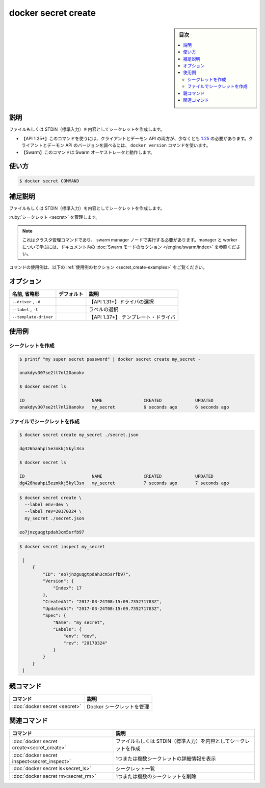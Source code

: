 ﻿.. -*- coding: utf-8 -*-
.. URL: https://docs.docker.com/engine/reference/commandline/secret_create/
.. SOURCE: 
   doc version: 20.10
      https://github.com/docker/docker.github.io/blob/master/engine/reference/commandline/secret_create.md
      https://github.com/docker/docker.github.io/blob/master/_data/engine-cli/docker_secret_create.yaml
.. check date: 2022/04/02
.. Commits on Aug 21, 2021 304f64ccec26ef1810e90d385d5bae5fab3ce6f4
.. -------------------------------------------------------------------

.. docker secret create

=======================================
docker secret create
=======================================

.. sidebar:: 目次

   .. contents:: 
       :depth: 3
       :local:

.. _secret_create-description:

説明
==========

.. Create a secret from a file or STDIN as content

ファイルもしくは STDIN（標準入力）を内容としてシークレットを作成します。

.. API 1.25+
   Open the 1.25 API reference (in a new window)
   The client and daemon API must both be at least 1.25 to use this command. Use the docker version command on the client to check your client and daemon API versions.
   Swarm This command works with the Swarm orchestrator.


- 【API 1.25+】このコマンドを使うには、クライアントとデーモン API の両方が、少なくとも `1.25 <https://docs.docker.com/engine/api/v1.25/>`_ の必要があります。クライアントとデーモン API のバージョンを調べるには、 ``docker version`` コマンドを使います。
- 【Swarm】このコマンドは Swarm オーケストレータと動作します。


.. _secret_create-usage:

使い方
==========

.. code-block:: bash

   $ docker secret COMMAND

.. Extended description
.. _secret_create-extended-description:

補足説明
==========

.. Creates a secret using standard input or from a file for the secret content.

ファイルもしくは STDIN（標準入力）を内容としてシークレットを作成します。



.. docker secret create [OPTIONS] SECRET [file|-]

:ruby:`シークレット <secret>` を管理します。

..    Note
    This is a cluster management command, and must be executed on a swarm manager node. To learn about managers and workers, refer to the Swarm mode section in the documentation.

.. note::

   これはクラスタ管理コマンドであり、 swarm manager ノードで実行する必要があります。manager と worker について学ぶには、ドキュメント内の :doc:`Swarm モードのセクション </engine/swarm/index>` を参照ください。

.. For example uses of this command, refer to the examples section below.

コマンドの使用例は、以下の :ref:`使用例のセクション <secret_create-examples>` をご覧ください。


.. _secret_create-options:

オプション
==========

.. list-table::
   :header-rows: 1

   * - 名前, 省略形
     - デフォルト
     - 説明
   * - ``--driver`` , ``-d``
     - 
     - 【API 1.31+】ドライバの選択
   * - ``--label`` , ``-l``
     - 
     - ラベルの選択
   * - ``--template-driver``
     - 
     - 【API 1.37+】 テンプレート・ドライバ


.. _secret_create-examples:

使用例
==========

.. Create a secret
.. _secret_create-create-a-secret:

シークレットを作成
--------------------

.. code-block:: bash

   $ printf "my super secret password" | docker secret create my_secret -
   
   onakdyv307se2tl7nl20anokv
   
   $ docker secret ls
   
   ID                          NAME                CREATED             UPDATED
   onakdyv307se2tl7nl20anokv   my_secret           6 seconds ago       6 seconds ago

.. Create a secret with a file
.. _secret_create-create-a-secret-with-a-file:

ファイルでシークレットを作成
------------------------------

.. code-block:: bash

   $ docker secret create my_secret ./secret.json
   
   dg426haahpi5ezmkkj5kyl3sn
   
   $ docker secret ls
   
   ID                          NAME                CREATED             UPDATED
   dg426haahpi5ezmkkj5kyl3sn   my_secret           7 seconds ago       7 seconds ago

.. Create a secret with labels
.. _secret_create-create-a-secret-with-labels:

.. code-block:: bash

   $ docker secret create \
     --label env=dev \
     --label rev=20170324 \
     my_secret ./secret.json
   
   eo7jnzguqgtpdah3cm5srfb97

.. code-block:: bash

  $ docker secret inspect my_secret
  
   [
       {
           "ID": "eo7jnzguqgtpdah3cm5srfb97",
           "Version": {
               "Index": 17
           },
           "CreatedAt": "2017-03-24T08:15:09.735271783Z",
           "UpdatedAt": "2017-03-24T08:15:09.735271783Z",
           "Spec": {
               "Name": "my_secret",
               "Labels": {
                   "env": "dev",
                   "rev": "20170324"
               }
           }
       }
   ]


.. Parent command

親コマンド
==========

.. list-table::
   :header-rows: 1

   * - コマンド
     - 説明
   * - :doc:`docker secret <secret>`
     - Docker シークレットを管理


.. Related commands

関連コマンド
====================

.. list-table::
   :header-rows: 1

   * - コマンド
     - 説明
   * - :doc:`docker secret create<secret_create>`
     - ファイルもしくは STDIN（標準入力）を内容としてシークレットを作成
   * - :doc:`docker secret inspect<secret_inspect>`
     - 1つまたは複数シークレットの詳細情報を表示
   * - :doc:`docker secret ls<secret_ls>`
     - シークレット一覧
   * - :doc:`docker secret rm<secret_rm>`
     - 1つまたは複数のシークレットを削除


.. seealso:: 

   docker secret create
      https://docs.docker.com/engine/reference/commandline/secret_create/
